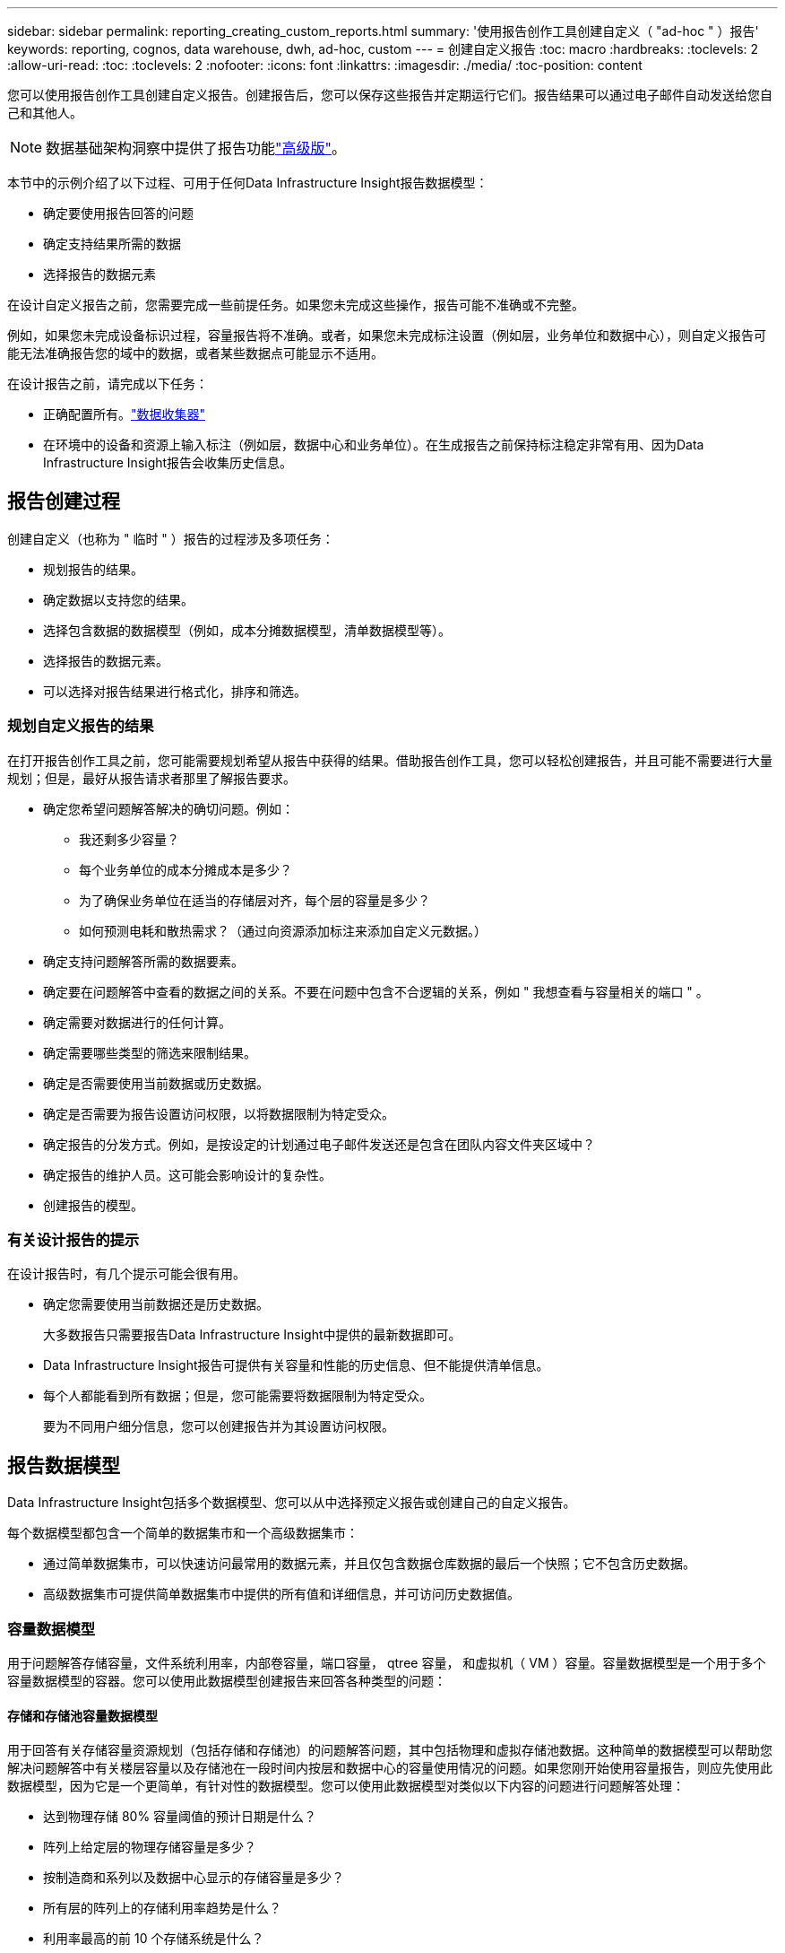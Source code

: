 ---
sidebar: sidebar 
permalink: reporting_creating_custom_reports.html 
summary: '使用报告创作工具创建自定义（ "ad-hoc " ）报告' 
keywords: reporting, cognos, data warehouse, dwh, ad-hoc, custom 
---
= 创建自定义报告
:toc: macro
:hardbreaks:
:toclevels: 2
:allow-uri-read: 
:toc: 
:toclevels: 2
:nofooter: 
:icons: font
:linkattrs: 
:imagesdir: ./media/
:toc-position: content


[role="lead"]
您可以使用报告创作工具创建自定义报告。创建报告后，您可以保存这些报告并定期运行它们。报告结果可以通过电子邮件自动发送给您自己和其他人。


NOTE: 数据基础架构洞察中提供了报告功能link:concept_subscribing_to_cloud_insights.html["高级版"]。

本节中的示例介绍了以下过程、可用于任何Data Infrastructure Insight报告数据模型：

* 确定要使用报告回答的问题
* 确定支持结果所需的数据
* 选择报告的数据元素


在设计自定义报告之前，您需要完成一些前提任务。如果您未完成这些操作，报告可能不准确或不完整。

例如，如果您未完成设备标识过程，容量报告将不准确。或者，如果您未完成标注设置（例如层，业务单位和数据中心），则自定义报告可能无法准确报告您的域中的数据，或者某些数据点可能显示不适用。

在设计报告之前，请完成以下任务：

* 正确配置所有。link:task_configure_data_collectors.html["数据收集器"]
* 在环境中的设备和资源上输入标注（例如层，数据中心和业务单位）。在生成报告之前保持标注稳定非常有用、因为Data Infrastructure Insight报告会收集历史信息。




== 报告创建过程

创建自定义（也称为 " 临时 " ）报告的过程涉及多项任务：

* 规划报告的结果。
* 确定数据以支持您的结果。
* 选择包含数据的数据模型（例如，成本分摊数据模型，清单数据模型等）。
* 选择报告的数据元素。
* 可以选择对报告结果进行格式化，排序和筛选。




=== 规划自定义报告的结果

在打开报告创作工具之前，您可能需要规划希望从报告中获得的结果。借助报告创作工具，您可以轻松创建报告，并且可能不需要进行大量规划；但是，最好从报告请求者那里了解报告要求。

* 确定您希望问题解答解决的确切问题。例如：
+
** 我还剩多少容量？
** 每个业务单位的成本分摊成本是多少？
** 为了确保业务单位在适当的存储层对齐，每个层的容量是多少？
** 如何预测电耗和散热需求？（通过向资源添加标注来添加自定义元数据。）


* 确定支持问题解答所需的数据要素。
* 确定要在问题解答中查看的数据之间的关系。不要在问题中包含不合逻辑的关系，例如 " 我想查看与容量相关的端口 " 。
* 确定需要对数据进行的任何计算。
* 确定需要哪些类型的筛选来限制结果。
* 确定是否需要使用当前数据或历史数据。
* 确定是否需要为报告设置访问权限，以将数据限制为特定受众。
* 确定报告的分发方式。例如，是按设定的计划通过电子邮件发送还是包含在团队内容文件夹区域中？
* 确定报告的维护人员。这可能会影响设计的复杂性。
* 创建报告的模型。




=== 有关设计报告的提示

在设计报告时，有几个提示可能会很有用。

* 确定您需要使用当前数据还是历史数据。
+
大多数报告只需要报告Data Infrastructure Insight中提供的最新数据即可。

* Data Infrastructure Insight报告可提供有关容量和性能的历史信息、但不能提供清单信息。
* 每个人都能看到所有数据；但是，您可能需要将数据限制为特定受众。
+
要为不同用户细分信息，您可以创建报告并为其设置访问权限。





== 报告数据模型

Data Infrastructure Insight包括多个数据模型、您可以从中选择预定义报告或创建自己的自定义报告。

每个数据模型都包含一个简单的数据集市和一个高级数据集市：

* 通过简单数据集市，可以快速访问最常用的数据元素，并且仅包含数据仓库数据的最后一个快照；它不包含历史数据。
* 高级数据集市可提供简单数据集市中提供的所有值和详细信息，并可访问历史数据值。




=== 容量数据模型

用于问题解答存储容量，文件系统利用率，内部卷容量，端口容量， qtree 容量， 和虚拟机（ VM ）容量。容量数据模型是一个用于多个容量数据模型的容器。您可以使用此数据模型创建报告来回答各种类型的问题：



==== 存储和存储池容量数据模型

用于回答有关存储容量资源规划（包括存储和存储池）的问题解答问题，其中包括物理和虚拟存储池数据。这种简单的数据模型可以帮助您解决问题解答中有关楼层容量以及存储池在一段时间内按层和数据中心的容量使用情况的问题。如果您刚开始使用容量报告，则应先使用此数据模型，因为它是一个更简单，有针对性的数据模型。您可以使用此数据模型对类似以下内容的问题进行问题解答处理：

* 达到物理存储 80% 容量阈值的预计日期是什么？
* 阵列上给定层的物理存储容量是多少？
* 按制造商和系列以及数据中心显示的存储容量是多少？
* 所有层的阵列上的存储利用率趋势是什么？
* 利用率最高的前 10 个存储系统是什么？
* 存储池的存储利用率趋势是什么？
* 已分配多少容量？
* 可分配哪些容量？




==== 文件系统利用率数据模型

此数据模型可按主机在文件系统级别查看容量利用率。管理员可以确定每个文件系统的已分配和已用容量，确定文件系统的类型，并按文件系统类型确定趋势统计信息。您可以问题解答使用此数据模型回答以下问题：

* 文件系统的大小是多少？
* 数据保存在何处，如何访问，例如本地或 SAN ？
* 文件系统容量的历史趋势是什么？那么，基于这一点，我们可以为未来需求预测哪些内容？




==== 内部卷容量数据模型

用于问题解答有关内部卷已用容量，已分配容量以及一段时间内的容量使用情况的问题：

* 哪些内部卷的利用率高于预定义的阈值？
* 根据趋势，哪些内部卷可能会用尽容量？8 内部卷上的已用容量与已分配容量是多少？




==== 端口容量数据模型

用于问题解答有关交换机端口连接，端口状态和端口速度随时间变化的问题。您可以通过问题解答提出类似以下的问题来帮助您规划新交换机的购买：如何创建端口消耗预测来预测资源（端口）可用性（根据数据中心，交换机供应商和端口速度）？

* 哪些端口可能会用尽容量，从而提供数据速度，数据中心，供应商以及主机和存储端口的数量？
* 交换机端口容量随时间的变化趋势是什么？
* 端口速度是多少？
* 需要哪种类型的端口容量？哪个组织即将用尽特定端口类型或供应商的容量？
* 购买该容量并使其可用的最佳时间是什么？




==== qtree 容量数据模型

用于趋势化 qtree 利用率（使用已用容量与已分配容量等数据）随时间的变化。您可以按不同维度查看信息，例如，按业务实体，应用程序，层和服务级别。您可以问题解答使用此数据模型回答以下问题：

* qtree 的已用容量与每个应用程序或业务实体设置的限制是多少？
* 我们的已用容量和可用容量的趋势是什么，以便我们能够进行容量规划？
* 哪些业务实体使用的容量最多？
* 哪些应用程序占用的容量最多？




==== VM 容量数据模型

用于报告虚拟环境及其容量使用情况。通过此数据模型，您可以报告 VM 和数据存储的容量使用情况随时间的变化。此数据模型还提供精简配置和虚拟机成本分摊数据。

* 如何根据为 VM 和数据存储配置的容量确定容量成本分摊？
* VM 不使用哪些容量？未使用的容量中有哪些部分是可用容量，哪些部分是孤立容量或其他容量？
* 根据消费趋势，我们需要购买哪些产品？
* 使用存储精简配置和重复数据删除技术可以节省多少存储效率？


VM 容量数据模型中的容量来自虚拟磁盘（ VMDK ）。这意味着，使用 VM 容量数据模型的 VM 的已配置大小等于其虚拟磁盘的大小。这与Data Infrastructure Insight中的虚拟机视图中的配置容量不同、该视图显示虚拟机本身的配置大小。



==== 卷容量数据模型

用于分析环境中卷的所有方面，并按供应商，型号，层，服务级别和数据中心组织数据。

您可以查看与孤立卷，未使用的卷和保护卷（用于复制）相关的容量。您还可以查看不同的卷技术（ iSCSI 或 FC ），并比较虚拟卷与非虚拟卷以解决阵列虚拟化问题。

对于此数据模型，您可以问题解答回答类似于以下内容的问题：

* 哪些卷的利用率高于预定义的阈值？
* 我的数据中心中孤立卷容量的趋势是什么？
* 我的数据中心容量中有多少是虚拟化或精简配置的？
* 必须为复制预留多少数据中心容量？




=== 成本分摊数据模型

用于问题解答存储资源（卷，内部卷和 qtree ）上有关已用容量和已分配容量的问题。此数据模型按主机，应用程序和业务实体提供存储容量成本分摊和责任信息，其中包括当前数据和历史数据。报告数据可以按服务级别和存储层进行分类。

您可以使用此数据模型通过查找业务实体使用的容量来生成成本分摊报告。通过此数据模型，您可以为多个协议（包括 NAS ， SAN ， FC 和 iSCSI ）创建统一报告。

* 对于没有内部卷的存储，成本分摊报告将按卷显示成本分摊。
* 对于具有内部卷的存储：
+
** 如果将业务实体分配给卷，成本分摊报告将按卷显示成本分摊。
** 如果业务实体未分配给卷，而是分配给 qtree ，则成本分摊报告将按 qtree 显示成本分摊。
** 如果业务实体未分配给卷，也未分配给 qtree ，成本分摊报告将显示内部卷。
** 决定是否按卷， qtree 或内部卷显示成本分摊是根据每个内部卷进行的，因此同一存储池中的不同内部卷可能会在不同级别显示成本分摊。




容量数据会在默认时间间隔后清除。有关详细信息，请参见数据仓库流程。

使用成本分摊数据模型的报告显示的值可能与使用存储容量数据模型的报告不同。

* 对于非 NetApp 存储系统的存储阵列，来自两个数据模型的数据是相同的。
* 对于 NetApp 和 Celerra 存储系统，成本分摊数据模型使用单个层（卷，内部卷或 qtree ）来确定成本，而存储容量数据模型使用多个层（卷和内部卷）来确定成本。




=== 清单数据模型

用于问题解答有关清单资源的问题，包括主机，存储系统，交换机，磁盘，磁带， qtree ，配额，虚拟机和服务器以及通用设备。清单数据模型包含多个子集市，可用于查看有关复制， FC 路径， iSCSI 路径， NFS 路径和违规的信息。清单数据模型不包括历史数据。您可以使用此数据进行问题解答处理的问题

* 我拥有哪些资产，这些资产位于何处？
* 谁在使用这些资产？
* 我拥有哪些类型的设备，这些设备的组件是什么？
* 每个操作系统有多少台主机，这些主机上有多少个端口？
* 每个供应商在每个数据中心都有哪些存储阵列？
* 每个供应商在每个数据中心有多少个交换机？
* 有多少端口未获得许可？
* 我们正在使用哪些供应商磁带，每个磁带上有多少个端口？请重新检查在开始处理报告之前确定的所有通用设备？
* 主机与存储卷或磁带之间的路径是什么？
* 通用设备与存储卷或磁带之间的路径是什么？
* 每个数据中心有多少次每种类型的违规？
* 对于每个复制的卷，源卷和目标卷是什么？
* 光纤通道主机 HBA 和交换机之间是否存在任何固件不兼容或端口速度不匹配的情况？




=== 性能数据模型

用于问题解答有关卷，应用程序卷，内部卷，交换机，应用程序， VM ， VMDK ， ESX 与 VM ，主机和应用程序节点的对比。其中许多报告_shourly_ data、_daily_data或这两者。使用此数据模型，您可以创建报告，说明问题解答有多种类型的性能管理问题：

* 在特定时间段内，哪些卷或内部卷未使用或访问？
* 我们是否可以确定某个应用程序（未使用）的存储配置是否存在任何潜在的错误？
* 应用程序的整体访问行为模式是什么？
* 是否为给定应用程序正确分配了分层卷？
* 对于当前运行的应用程序，我们是否可以在不影响应用程序性能的情况下使用更便宜的存储？
* 哪些应用程序正在对当前配置的存储进行更多访问？


使用交换机性能表时，您可以获取以下信息：

* 通过连接的端口传输的主机流量是否平衡？
* 哪些交换机或端口出现大量错误？
* 根据端口性能，最常用的交换机是什么？
* 根据端口性能，哪些交换机未充分利用？
* 根据端口性能，主机吞吐量的趋势是什么？
* 一个指定主机，存储系统，磁带或交换机过去 X 天的性能利用率是多少？
* 哪些设备在特定交换机上生成流量（例如，哪些设备负责使用利用率高的交换机）？
* 环境中特定业务单位的吞吐量是多少？


使用磁盘性能表时，您可以获取以下信息：

* 根据磁盘性能数据，指定存储池的吞吐量是多少？
* 使用率最高的存储池是什么？
* 特定存储的平均磁盘利用率是多少？
* 根据磁盘性能数据，存储系统或存储池的使用趋势是什么？
* 特定存储池的磁盘使用趋势是什么？


使用 VM 和 VMDK 性能表时，您可以获取以下信息：

* 我的虚拟环境是否性能最佳？
* 哪些 VMDK 报告的工作负载最高？
* 如何使用从映射到不同数据存储库的 VMD 报告的性能来决定重新分层。


性能数据模型包含的信息可帮助您确定层的适当性，应用程序的存储配置不当以及卷和内部卷的上次访问时间。此数据模型可提供响应时间， IOPS ，吞吐量，待处理写入次数和访问状态等数据。



=== 存储效率数据模型

可用于跟踪存储效率得分和随时间变化的潜力。此数据模型不仅存储已配置容量的测量值，还存储已用或已用容量的测量值（物理测量值）。例如、启用精简配置后、Data Infrastructure Insight会指示从设备中获取的容量。您也可以使用此模型来确定启用重复数据删除时的效率。您可以问题解答使用存储效率数据集市回答各种问题：

* 实施精简配置和重复数据删除技术可以节省多少存储效率？
* 数据中心之间的存储节省量是多少？
* 根据历史容量趋势，我们何时需要购买更多存储？
* 如果我们启用了精简配置和重复数据删除等技术，容量会增加多少？
* 关于存储容量，我现在是否面临风险？




=== 数据模型数据表和维度表

每个数据模型都包括数据表和维度表。

* 数据表：包含测量的数据，例如数量，原始容量和可用容量。包含维度表的外部键。
* 维度表：包含有关数据的描述性信息，例如数据中心和业务单位。维度是一种结构，通常由层次结构组成，用于对数据进行分类。维度属性有助于描述维度值。


您可以使用不同的或多个维度属性（在报告中显示为列）构建报告，以访问数据模型中所述的每个维度的数据。



=== 数据模型元素中使用的颜色

数据模型元素上的颜色具有不同的指示。

* 黄色资产：表示测量值。
* 非黄色资产：表示属性。这些值不会聚合。




=== 在一个报告中使用多个数据模型

通常，每个报告使用一个数据模型。但是，您可以编写一份报告，将来自多个数据模型的数据组合在一起。

要编写一份将来自多个数据模型的数据组合在一起的报告，请选择一个数据模型作为基础，然后编写 SQL 查询以访问其他数据集市中的数据。您可以使用 SQL Join 功能将不同查询中的数据合并到一个查询中，然后使用该查询编写报告。

例如，假设您需要每个存储阵列的当前容量，并且希望在这些阵列上捕获自定义标注。您可以使用存储容量数据模型创建报告。您可以使用当前容量和维度表中的元素，并添加一个单独的 SQL 查询来访问清单数据模型中的标注信息。最后，您可以使用存储名称和联接条件将清单存储数据链接到存储维度表来组合这些数据。
